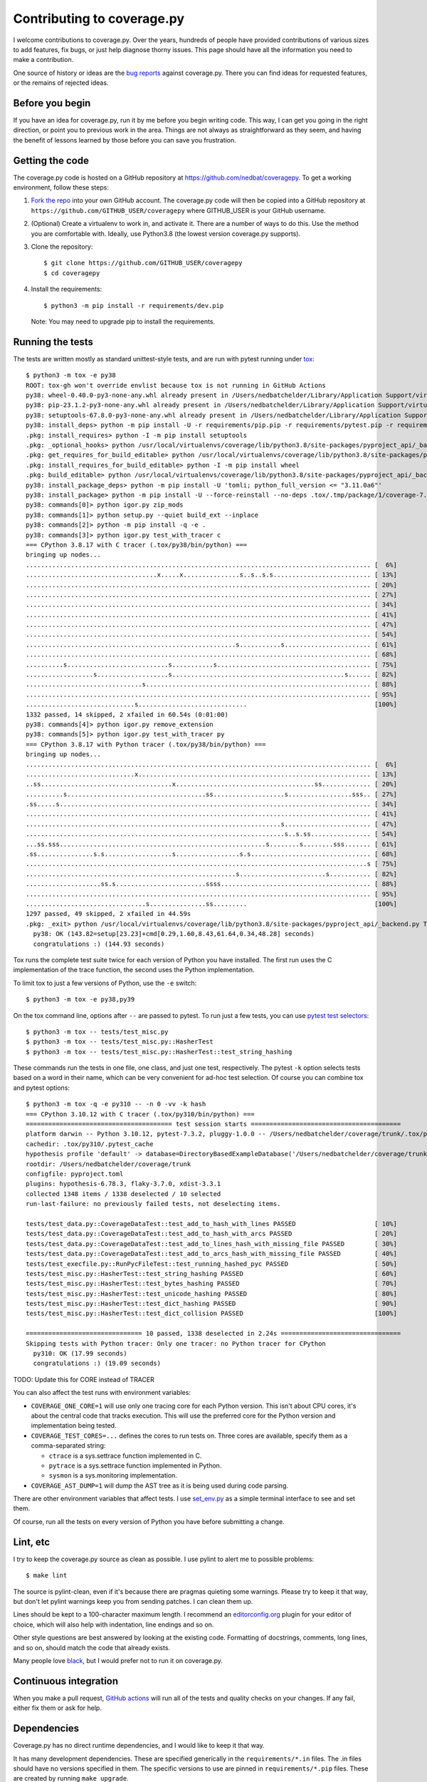 .. Licensed under the Apache License: http://www.apache.org/licenses/LICENSE-2.0
.. For details: https://github.com/nedbat/coveragepy/blob/master/NOTICE.txt

.. Command samples here were made with a 100-column terminal.

.. _contributing:

===========================
Contributing to coverage.py
===========================

.. highlight:: console

I welcome contributions to coverage.py.  Over the years, hundreds of people
have provided contributions of various sizes to add features, fix bugs, or just
help diagnose thorny issues.  This page should have all the information you
need to make a contribution.

One source of history or ideas are the `bug reports`_ against coverage.py.
There you can find ideas for requested features, or the remains of rejected
ideas.

.. _bug reports: https://github.com/nedbat/coveragepy/issues


Before you begin
----------------

If you have an idea for coverage.py, run it by me before you begin writing
code.  This way, I can get you going in the right direction, or point you to
previous work in the area.  Things are not always as straightforward as they
seem, and having the benefit of lessons learned by those before you can save
you frustration.


Getting the code
----------------

.. PYVERSIONS (mention of lowest version in the "create virtualenv" step).

The coverage.py code is hosted on a GitHub repository at
https://github.com/nedbat/coveragepy.  To get a working environment, follow
these steps:

#.  `Fork the repo`_ into your own GitHub account.  The coverage.py code will
    then be copied into a GitHub repository at
    ``https://github.com/GITHUB_USER/coveragepy`` where GITHUB_USER is your
    GitHub username.

#.  (Optional) Create a virtualenv to work in, and activate it.  There
    are a number of ways to do this.  Use the method you are comfortable with.
    Ideally, use Python3.8 (the lowest version coverage.py supports).

#.  Clone the repository::

    $ git clone https://github.com/GITHUB_USER/coveragepy
    $ cd coveragepy

#.  Install the requirements::

    $ python3 -m pip install -r requirements/dev.pip

    Note: You may need to upgrade pip to install the requirements.


Running the tests
-----------------

The tests are written mostly as standard unittest-style tests, and are run with
pytest running under `tox`_::

    $ python3 -m tox -e py38
    ROOT: tox-gh won't override envlist because tox is not running in GitHub Actions
    py38: wheel-0.40.0-py3-none-any.whl already present in /Users/nedbatchelder/Library/Application Support/virtualenv/wheel/3.8/embed/3/wheel.json
    py38: pip-23.1.2-py3-none-any.whl already present in /Users/nedbatchelder/Library/Application Support/virtualenv/wheel/3.8/embed/3/pip.json
    py38: setuptools-67.8.0-py3-none-any.whl already present in /Users/nedbatchelder/Library/Application Support/virtualenv/wheel/3.8/embed/3/setuptools.json
    py38: install_deps> python -m pip install -U -r requirements/pip.pip -r requirements/pytest.pip -r requirements/light-threads.pip
    .pkg: install_requires> python -I -m pip install setuptools
    .pkg: _optional_hooks> python /usr/local/virtualenvs/coverage/lib/python3.8/site-packages/pyproject_api/_backend.py True setuptools.build_meta
    .pkg: get_requires_for_build_editable> python /usr/local/virtualenvs/coverage/lib/python3.8/site-packages/pyproject_api/_backend.py True setuptools.build_meta
    .pkg: install_requires_for_build_editable> python -I -m pip install wheel
    .pkg: build_editable> python /usr/local/virtualenvs/coverage/lib/python3.8/site-packages/pyproject_api/_backend.py True setuptools.build_meta
    py38: install_package_deps> python -m pip install -U 'tomli; python_full_version <= "3.11.0a6"'
    py38: install_package> python -m pip install -U --force-reinstall --no-deps .tox/.tmp/package/1/coverage-7.2.8a0.dev1-0.editable-cp38-cp38-macosx_13_0_x86_64.whl
    py38: commands[0]> python igor.py zip_mods
    py38: commands[1]> python setup.py --quiet build_ext --inplace
    py38: commands[2]> python -m pip install -q -e .
    py38: commands[3]> python igor.py test_with_tracer c
    === CPython 3.8.17 with C tracer (.tox/py38/bin/python) ===
    bringing up nodes...
    ............................................................................................ [  6%]
    ...................................x.....x...............s..s..s.s.......................... [ 13%]
    ............................................................................................ [ 20%]
    ............................................................................................ [ 27%]
    ............................................................................................ [ 34%]
    ............................................................................................ [ 41%]
    ............................................................................................ [ 47%]
    ............................................................................................ [ 54%]
    ........................................................s...........s....................... [ 61%]
    ............................................................................................ [ 68%]
    ..........s...........................s...........s......................................... [ 75%]
    ..................s...................s..............................................s...... [ 82%]
    ...............................s............................................................ [ 88%]
    ............................................................................................ [ 95%]
    .............................s.............................                                  [100%]
    1332 passed, 14 skipped, 2 xfailed in 60.54s (0:01:00)
    py38: commands[4]> python igor.py remove_extension
    py38: commands[5]> python igor.py test_with_tracer py
    === CPython 3.8.17 with Python tracer (.tox/py38/bin/python) ===
    bringing up nodes...
    ............................................................................................ [  6%]
    .............................x.............................................................. [ 13%]
    ..ss...................................x.....................................ss............. [ 20%]
    ..........s.....................................ss...................s.................sss.. [ 27%]
    .ss.....s................................................................................... [ 34%]
    ............................................................................................ [ 41%]
    ....................................................................s....................... [ 47%]
    .....................................................................s..s.ss................ [ 54%]
    ...ss.sss.......................................................s........s........sss....... [ 61%]
    .ss...............s.s..................s.................s.s................................ [ 68%]
    ...........................................................................................s [ 75%]
    ........................................................s.......................s........... [ 82%]
    ....................ss.s........................ssss........................................ [ 88%]
    ............................................................................................ [ 95%]
    ................................s...............ss.........                                  [100%]
    1297 passed, 49 skipped, 2 xfailed in 44.59s
    .pkg: _exit> python /usr/local/virtualenvs/coverage/lib/python3.8/site-packages/pyproject_api/_backend.py True setuptools.build_meta
      py38: OK (143.82=setup[23.23]+cmd[0.29,1.60,8.43,61.64,0.34,48.28] seconds)
      congratulations :) (144.93 seconds)

Tox runs the complete test suite twice for each version of Python you have
installed.  The first run uses the C implementation of the trace function,
the second uses the Python implementation.

To limit tox to just a few versions of Python, use the ``-e`` switch::

    $ python3 -m tox -e py38,py39

On the tox command line, options after ``--`` are passed to pytest.  To run
just a few tests, you can use `pytest test selectors`_::

    $ python3 -m tox -- tests/test_misc.py
    $ python3 -m tox -- tests/test_misc.py::HasherTest
    $ python3 -m tox -- tests/test_misc.py::HasherTest::test_string_hashing

These commands run the tests in one file, one class, and just one test,
respectively.  The pytest ``-k`` option selects tests based on a word in their
name, which can be very convenient for ad-hoc test selection.  Of course you
can combine tox and pytest options::

    $ python3 -m tox -q -e py310 -- -n 0 -vv -k hash
    === CPython 3.10.12 with C tracer (.tox/py310/bin/python) ===
    ======================================= test session starts ========================================
    platform darwin -- Python 3.10.12, pytest-7.3.2, pluggy-1.0.0 -- /Users/nedbatchelder/coverage/trunk/.tox/py310/bin/python
    cachedir: .tox/py310/.pytest_cache
    hypothesis profile 'default' -> database=DirectoryBasedExampleDatabase('/Users/nedbatchelder/coverage/trunk/.hypothesis/examples')
    rootdir: /Users/nedbatchelder/coverage/trunk
    configfile: pyproject.toml
    plugins: hypothesis-6.78.3, flaky-3.7.0, xdist-3.3.1
    collected 1348 items / 1338 deselected / 10 selected
    run-last-failure: no previously failed tests, not deselecting items.

    tests/test_data.py::CoverageDataTest::test_add_to_hash_with_lines PASSED                     [ 10%]
    tests/test_data.py::CoverageDataTest::test_add_to_hash_with_arcs PASSED                      [ 20%]
    tests/test_data.py::CoverageDataTest::test_add_to_lines_hash_with_missing_file PASSED        [ 30%]
    tests/test_data.py::CoverageDataTest::test_add_to_arcs_hash_with_missing_file PASSED         [ 40%]
    tests/test_execfile.py::RunPycFileTest::test_running_hashed_pyc PASSED                       [ 50%]
    tests/test_misc.py::HasherTest::test_string_hashing PASSED                                   [ 60%]
    tests/test_misc.py::HasherTest::test_bytes_hashing PASSED                                    [ 70%]
    tests/test_misc.py::HasherTest::test_unicode_hashing PASSED                                  [ 80%]
    tests/test_misc.py::HasherTest::test_dict_hashing PASSED                                     [ 90%]
    tests/test_misc.py::HasherTest::test_dict_collision PASSED                                   [100%]

    =============================== 10 passed, 1338 deselected in 2.24s ================================
    Skipping tests with Python tracer: Only one tracer: no Python tracer for CPython
      py310: OK (17.99 seconds)
      congratulations :) (19.09 seconds)

TODO: Update this for CORE instead of TRACER

You can also affect the test runs with environment variables:

- ``COVERAGE_ONE_CORE=1`` will use only one tracing core for each Python
  version.  This isn't about CPU cores, it's about the central code that tracks
  execution.  This will use the preferred core for the Python version and
  implementation being tested.

- ``COVERAGE_TEST_CORES=...`` defines the cores to run tests on.  Three cores
  are available, specify them as a comma-separated string:

  - ``ctrace`` is a sys.settrace function implemented in C.
  - ``pytrace`` is a sys.settrace function implemented in Python.
  - ``sysmon`` is a sys.monitoring implementation.

- ``COVERAGE_AST_DUMP=1`` will dump the AST tree as it is being used during
  code parsing.

There are other environment variables that affect tests.  I use `set_env.py`_
as a simple terminal interface to see and set them.

Of course, run all the tests on every version of Python you have before
submitting a change.

.. _pytest test selectors: https://doc.pytest.org/en/stable/usage.html#specifying-which-tests-to-run


Lint, etc
---------

I try to keep the coverage.py source as clean as possible.  I use pylint to
alert me to possible problems::

    $ make lint

The source is pylint-clean, even if it's because there are pragmas quieting
some warnings.  Please try to keep it that way, but don't let pylint warnings
keep you from sending patches.  I can clean them up.

Lines should be kept to a 100-character maximum length.  I recommend an
`editorconfig.org`_ plugin for your editor of choice, which will also help with
indentation, line endings and so on.

Other style questions are best answered by looking at the existing code.
Formatting of docstrings, comments, long lines, and so on, should match the
code that already exists.

Many people love `black`_, but I would prefer not to run it on coverage.py.


Continuous integration
----------------------

When you make a pull request, `GitHub actions`__ will run all of the tests and
quality checks on your changes.  If any fail, either fix them or ask for help.

__ https://github.com/nedbat/coveragepy/actions


Dependencies
------------

Coverage.py has no direct runtime dependencies, and I would like to keep it
that way.

It has many development dependencies.  These are specified generically in the
``requirements/*.in`` files.  The .in files should have no versions specified
in them.  The specific versions to use are pinned in ``requirements/*.pip``
files.  These are created by running ``make upgrade``.

.. minimum of PYVERSIONS:

It's important to use Python 3.8 to run ``make upgrade`` so that the pinned
versions will work on all of the Python versions currently supported by
coverage.py.

If for some reason we need to constrain a version of a dependency, the
constraint should be specified in the ``requirements/pins.pip`` file, with a
detailed reason for the pin.


Coverage testing coverage.py
----------------------------

Coverage.py can measure itself, but it's complicated.  The process has been
packaged up to make it easier::

    $ make metacov metahtml

Then look at htmlcov/index.html.  Note that due to the recursive nature of
coverage.py measuring itself, there are some parts of the code that will never
appear as covered, even though they are executed.


Contributing
------------

When you are ready to contribute a change, any way you can get it to me is
probably fine.  A pull request on GitHub is great, but a simple diff or
patch works too.

All contributions are expected to include tests for new functionality and
fixes.  If you need help writing tests, please ask.


.. _fork the repo: https://docs.github.com/en/get-started/quickstart/fork-a-repo
.. _editorconfig.org: http://editorconfig.org
.. _tox: https://tox.readthedocs.io/
.. _black: https://pypi.org/project/black/
.. _set_env.py: https://nedbatchelder.com/blog/201907/set_envpy.html
